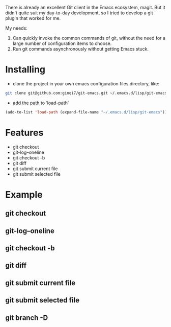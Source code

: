 There is already an excellent Git client in the Emacs ecosystem, magit. But it didn't quite suit my day-to-day development, so I tried to develop a git plugin that worked for me.


My needs:
1. Can quickly invoke the common commands of git, without the need for a large number of configuration items to choose.
2. Run git commands asynchronously without getting Emacs stuck.

* Installing

- clone the project in your own emacs configuration files directory, like:

#+begin_src bash
git clone git@github.com:ginqi7/git-emacs.git ~/.emacs.d/lisp/git-emacs
#+end_src

- add the path to ‘load-path’

#+begin_src lisp
(add-to-list 'load-path (expand-file-name "~/.emacs.d/lisp/git-emacs"))
#+end_src

* Features
- git checkout
- git-log--oneline
- git checkout -b
- git diff
- git submit current file
- git submit selected file

* Example
** git checkout
#+HTML: <p align="center"><img width="600px" src="./example/git-checkout.gif"></p>
** git-log--oneline
#+HTML: <p align="center"><img width="600px" src="./example/git-log--oneline.gif"></p>
** git checkout -b
#+HTML: <p align="center"><img width="600px" src="./example/git-checkout-b.gif"></p>
** git diff
#+HTML: <p align="center"><img width="600px" src="./example/git-diff.gif"></p>
** git submit current file
#+HTML: <p align="center"><img width="600px" src="./example/git-submit-current-file.gif"></p>
** git submit selected file
#+HTML: <p align="center"><img width="600px" src="./example/git-submit-selected-file.gif"></p>
** git branch -D
#+HTML: <p align="center"><img width="600px" src="./example/git-delete-branch.gif"></p>
